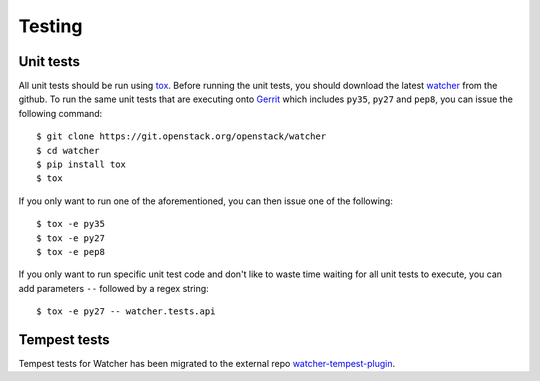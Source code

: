 ..
      Except where otherwise noted, this document is licensed under Creative
      Commons Attribution 3.0 License.  You can view the license at:

          https://creativecommons.org/licenses/by/3.0/

=======
Testing
=======

.. _unit_tests:

Unit tests
==========

All unit tests should be run using `tox`_. Before running the unit tests, you
should download the latest `watcher`_ from the github. To run the same unit
tests that are executing onto `Gerrit`_ which includes ``py35``, ``py27`` and
``pep8``, you can issue the following command::

    $ git clone https://git.openstack.org/openstack/watcher
    $ cd watcher
    $ pip install tox
    $ tox

If you only want to run one of the aforementioned, you can then issue one of
the following::

    $ tox -e py35
    $ tox -e py27
    $ tox -e pep8

.. _tox: https://tox.readthedocs.org/
.. _watcher: https://opendev.org/openstack/watcher
.. _Gerrit: https://review.openstack.org/

If you only want to run specific unit test code and don't like to waste time
waiting for all unit tests to execute, you can add parameters ``--`` followed
by a regex string::

    $ tox -e py27 -- watcher.tests.api

.. _tempest_tests:

Tempest tests
=============

Tempest tests for Watcher has been migrated to the external repo
`watcher-tempest-plugin`_.

.. _watcher-tempest-plugin: https://opendev.org/openstack/watcher-tempest-plugin
